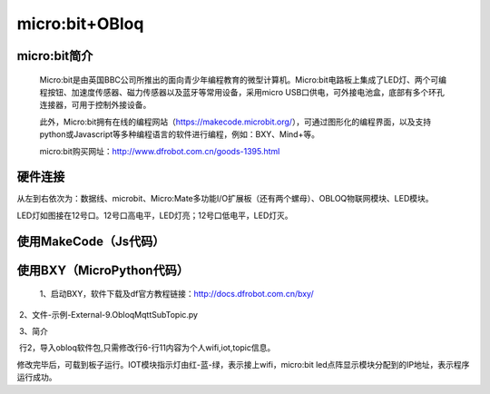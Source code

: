 micro:bit+OBloq
===========================


micro:bit简介
-------------------------

    Micro:bit是由英国BBC公司所推出的面向青少年编程教育的微型计算机。Micro:bit电路板上集成了LED灯、两个可编程按钮、加速度传感器、磁力传感器以及蓝牙等常用设备，采用micro USB口供电，可外接电池盒，底部有多个环孔连接器，可用于控制外接设备。
    
    此外，Micro:bit拥有在线的编程网站（https://makecode.microbit.org/），可通过图形化的编程界面，以及支持python或Javascript等多种编程语言的软件进行编程，例如：BXY、Mind+等。
    
    micro:bit购买网址：http://www.dfrobot.com.cn/goods-1395.html
    

硬件连接
------------------------

.. image:: ../image/zhangyu/microbit相关代码/06-microbit-01.png

从左到右依次为：数据线、microbit、Micro:Mate多功能I/O扩展板（还有两个螺母）、OBLOQ物联网模块、LED模块。

.. image:: ../image/zhangyu/microbit相关代码/06-microbit-02.png

LED灯如图接在12号口。12号口高电平，LED灯亮；12号口低电平，LED灯灭。
    

使用MakeCode（Js代码）
---------------------------------

.. image:: ../image/zhangyu/microbit相关代码/06-microbit-03.png


.. image:: ../image/zhangyu/microbit相关代码/06-microbit-04.png


使用BXY（MicroPython代码）
------------------------------------------

 1、启动BXY，软件下载及df官方教程链接：http://docs.dfrobot.com.cn/bxy/
 
.. image:: ../image/zhangyu/microbit相关代码/06-microbit-05.png

 2、文件-示例-External-9.ObloqMqttSubTopic.py

.. image:: ../image/zhangyu/microbit相关代码/06-microbit-06.png

 3、简介

.. image:: ../image/zhangyu/microbit相关代码/06-microbit-07.png

 行2，导入obloq软件包,只需修改行6-行11内容为个人wifi,iot,topic信息。

.. image:: ../image/zhangyu/microbit相关代码/06-microbit-08.png

 4、修改程序

.. image:: ../image/zhangyu/microbit相关代码/06-microbit-09.png

修改完毕后，可载到板子运行。IOT模块指示灯由红-蓝-绿，表示接上wifi，micro:bit led点阵显示模块分配到的IP地址，表示程序运行成功。
